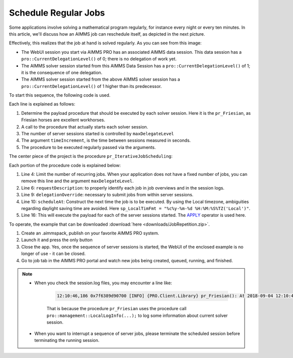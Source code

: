 Schedule Regular Jobs
======================

.. meta::
   :description: How to schedule an AIMMS procedure to run regularly.
   :keywords: schedule, job, regular, repeat, recur

.. https://gitlab.aimms.com/Chris/aimms-how-to/issues/80
.. Nirvana project 0006


Some applications involve solving a mathematical program regularly, for instance every night or every ten minutes. 
In this article, we'll discuss how an AIMMS job can reschedule itself, as depicted in the next picture.

.. image:: images/DelegationLevel.png

Effectively, this realizes that the job at hand is solved regularly. As you can see from this image:

* The WebUI session you start via AIMMS PRO has an associated AIMMS data session. This data session has a ``pro::CurrentDelegationLevel()`` of 0; there is no delegation of work yet.

* The AIMMS solver session started from this AIMMS Data Session has a ``pro::CurrentDelegationLevel()`` of 1; it is the consequence of one delegation.

* The AIMMS solver session started from the above AIMMS solver session has a ``pro::CurrentDelegationLevel()`` of 1 higher than its predecessor.

.. Note: The WebUI session can be closed as soon as the sequence is started; each server job schedules the next before doing its actual work. The WebUI session is only used to start the sequence.

To start this sequence, the following code is used.

.. code-block:: aimms 
    :linenos:

    Procedure pr_OnButtonStartServerSessions {
        Body: {
            ep_PayloadProcedure := StringToElement( AllProcedures, "pr_Friesian", create: 0 );
            pr_IterativeJobScheduling(
                maxDelegateLevel   :  4,
                timeIncrement      :  2[second], 
                epPayloadProcedure :  ep_PayloadProcedure);
        }
    }

Each line is explained as follows:

#. Determine the payload procedure that should be executed by each solver session.  Here it is the ``pr_Friesian``, as Friesian horses are excellent workhorses.

#. A call to the procedure that actually starts each solver session.

#. The number of server sessions started is controlled by ``maxDelegateLevel``

#. The argument ``timeIncrement``, is the time between sessions measured in seconds. 

#. The procedure to be executed regularly passed via the arguments.

The center piece of the project is the procedure ``pr_IterativeJobScheduling``:

.. code-block:: aimms
    :linenos:
    
    Procedure pr_IterativeJobScheduling {
        Arguments: (maxDelegateLevel,timeIncrement,epPayloadProcedure);
        Body: {
            if pro::CurrentDelegationLevel() < maxDelegateLevel then
                if pro::DelegateToServer(
                        requestDescription :  formatString("The %i'th iteration of %e",  pro::CurrentDelegationLevel()+1, epPayloadProcedure),
                        waitForCompletion  :  0,
                        completionCallback :  'pro::session::EmptyCallback',
                        delegationOverride :  pro::CurrentDelegationLevel() + 1,
                        scheduledAt        :  if pro::CurrentDelegationLevel() then MomentToString( sp_LocalTimFmt, [second], CurrentToString(sp_LocalTimFmt), timeIncrement ) else "" endif
                    ) then
                    return 1 ;
                endif ;
            endif ;
            
            Apply( epPayloadProcedure );  
        }
        Parameter maxDelegateLevel {
            Property: Input;
        }
        Parameter timeIncrement {
            Unit: second;
            Property: Input;
        }
        ElementParameter epPayloadProcedure {
            Range: AllProcedures;
            Default: 'MainExecution';
            Property: Input;
        }
    }

    
Each portion of the procedure code is explained below:

#.  Line 4: Limit the number of recurring jobs.
    When your application does not have a fixed number of jobs, 
    you can remove this line and the argument ``maxDelegateLevel``.

#.  Line 6: ``requestDescription``: to properly identify each job in job overviews and in the session logs.

#.  Line 9: ``delegationOverride``: necessary to submit jobs from within server sessions.

#.  Line 10: ``scheduleAt``: Construct the next time the job is to be executed.   
    By using the Local timezone, ambiguities regarding daylight saving time are avoided.
    Here ``sp_LocalTimFmt = "%c%y-%m-%d %H:%M:%S%TZ('Local')"``.

#.  Line 16: This will execute the payload for each of the server sessions started.
    The `APPLY <https://documentation.aimms.com/language-reference/procedural-language-components/procedures-and-functions/calls-to-procedures-and-functions.html#the-apply-operator>`_ operator is used here.

To operate, the example that can be downloaded :download:`here <downloads/JobRepetition.zip>`.

#.  Create an .aimmspack, publish on your favorite AIMMS PRO system.

#.  Launch it and press the only button

#.  Close the app. Yes, once the sequence of server sessions is started, the WebUI of the enclosed example is no longer of use - it can be closed.

#.  Go to job tab in the AIMMS PRO portal and watch new jobs being created, queued, running, and finished.

.. image:: images/PROJobs.png

.. note::

    * When you check the session.log files, you may encounter a line like:

        .. code-block:: none

            12:10:46,186 0x7f6389d90700 [INFO] {PRO.Client.Library} pr_Friesian(): At 2018-09-04 12:10:46 (UTC) delegation level is 3

        That is because the procedure ``pr_Friesian`` uses the procedure call ``pro::management::LocalLogInfo(...);`` to log some information about current solver session.

    * When you want to interrupt a sequence of server jobs, please terminate the scheduled session before terminating the running session.

